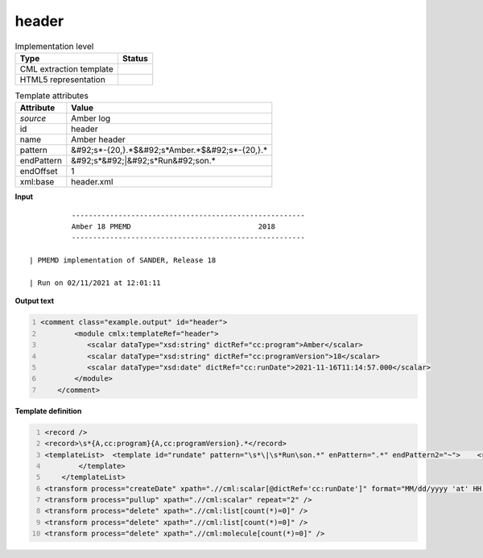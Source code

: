 .. _header-d3e9530:

header
======

.. table:: Implementation level

   +----------------------------------------------------------------------------------------------------------------------------+----------------------------------------------------------------------------------------------------------------------------+
   | Type                                                                                                                       | Status                                                                                                                     |
   +============================================================================================================================+============================================================================================================================+
   | CML extraction template                                                                                                    | |image1|                                                                                                                   |
   +----------------------------------------------------------------------------------------------------------------------------+----------------------------------------------------------------------------------------------------------------------------+
   | HTML5 representation                                                                                                       | |image2|                                                                                                                   |
   +----------------------------------------------------------------------------------------------------------------------------+----------------------------------------------------------------------------------------------------------------------------+

.. table:: Template attributes

   +----------------------------------------------------------------------------------------------------------------------------+----------------------------------------------------------------------------------------------------------------------------+
   | Attribute                                                                                                                  | Value                                                                                                                      |
   +============================================================================================================================+============================================================================================================================+
   | *source*                                                                                                                   | Amber log                                                                                                                  |
   +----------------------------------------------------------------------------------------------------------------------------+----------------------------------------------------------------------------------------------------------------------------+
   | id                                                                                                                         | header                                                                                                                     |
   +----------------------------------------------------------------------------------------------------------------------------+----------------------------------------------------------------------------------------------------------------------------+
   | name                                                                                                                       | Amber header                                                                                                               |
   +----------------------------------------------------------------------------------------------------------------------------+----------------------------------------------------------------------------------------------------------------------------+
   | pattern                                                                                                                    | &#92;s*-{20,}.*$&#92;s*Amber.*$&#92;s*-{20,}.\*                                                                            |
   +----------------------------------------------------------------------------------------------------------------------------+----------------------------------------------------------------------------------------------------------------------------+
   | endPattern                                                                                                                 | &#92;s*&#92;|&#92;s*Run&#92;son.\*                                                                                         |
   +----------------------------------------------------------------------------------------------------------------------------+----------------------------------------------------------------------------------------------------------------------------+
   | endOffset                                                                                                                  | 1                                                                                                                          |
   +----------------------------------------------------------------------------------------------------------------------------+----------------------------------------------------------------------------------------------------------------------------+
   | xml:base                                                                                                                   | header.xml                                                                                                                 |
   +----------------------------------------------------------------------------------------------------------------------------+----------------------------------------------------------------------------------------------------------------------------+

.. container:: formalpara-title

   **Input**

::

             -------------------------------------------------------
             Amber 18 PMEMD                              2018
             -------------------------------------------------------

   | PMEMD implementation of SANDER, Release 18

   | Run on 02/11/2021 at 12:01:11
       

.. container:: formalpara-title

   **Output text**

.. code:: xml
   :number-lines:

   <comment class="example.output" id="header">   
           <module cmlx:templateRef="header">
              <scalar dataType="xsd:string" dictRef="cc:program">Amber</scalar>
              <scalar dataType="xsd:string" dictRef="cc:programVersion">18</scalar>
              <scalar dataType="xsd:date" dictRef="cc:runDate">2021-11-16T11:14:57.000</scalar>           
           </module>
       </comment>

.. container:: formalpara-title

   **Template definition**

.. code:: xml
   :number-lines:

   <record />
   <record>\s*{A,cc:program}{A,cc:programVersion}.*</record>
   <templateList>  <template id="rundate" pattern="\s*\|\s*Run\son.*" enPattern=".*" endPattern2="~">    <record>\s*\|\s*Run\son{X,cc:runDate}</record>
           </template>
       </templateList>
   <transform process="createDate" xpath=".//cml:scalar[@dictRef='cc:runDate']" format="MM/dd/yyyy 'at' HH:mm:ss" />
   <transform process="pullup" xpath=".//cml:scalar" repeat="2" />
   <transform process="delete" xpath=".//cml:list[count(*)=0]" />
   <transform process="delete" xpath=".//cml:list[count(*)=0]" />
   <transform process="delete" xpath=".//cml:molecule[count(*)=0]" />

.. |image1| image:: ../../imgs/Total.png
.. |image2| image:: ../../imgs/Total.png
